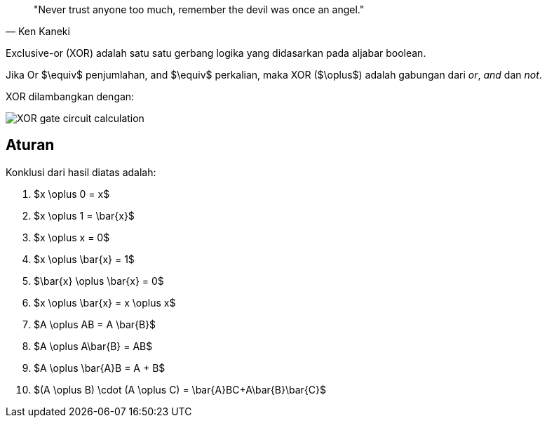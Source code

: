 :page-title     : Exclusive-or (XOR)
:page-signed-by : Deo Valiandro. M <valiandrod@gmail.com>
:page-layout    : default
:page-category  : logic
:page-time      : 2022-05-19T13:00:20
:page-update    : 2022-05-19T13:00:20
:page-math: true

> "Never trust anyone too much, remember the devil was once an angel."
> -- Ken Kaneki

Exclusive-or (XOR) adalah satu satu gerbang logika yang didasarkan pada aljabar
boolean.

Jika Or $\equiv$ penjumlahan, and $\equiv$ perkalian, maka XOR ($\oplus$) adalah
gabungan dari _or_, _and_ dan _not_.

XOR dilambangkan dengan:

[.center]
image::https://www.allaboutcircuits.com/uploads/articles/XOR-gate-circuit-calculation.jpg[]

== Aturan

Konklusi dari hasil diatas adalah:

. $x \oplus 0 = x$
. $x \oplus 1 = \bar{x}$
. $x \oplus x = 0$
. $x \oplus \bar{x} = 1$
. $\bar{x} \oplus \bar{x} = 0$
. $x \oplus \bar{x} = x \oplus x$
. $A \oplus AB = A \bar{B}$
. $A \oplus A\bar{B} = AB$
. $A \oplus \bar{A}B = A + B$
. $(A \oplus B) \cdot (A \oplus C) = \bar{A}BC+A\bar{B}\bar{C}$

